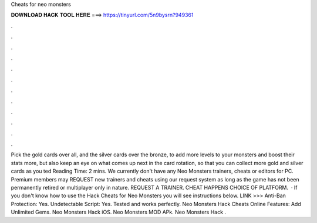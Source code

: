 Cheats for neo monsters

𝐃𝐎𝐖𝐍𝐋𝐎𝐀𝐃 𝐇𝐀𝐂𝐊 𝐓𝐎𝐎𝐋 𝐇𝐄𝐑𝐄 ===> https://tinyurl.com/5n9bysrn?949361

.

.

.

.

.

.

.

.

.

.

.

.

Pick the gold cards over all, and the silver cards over the bronze, to add more levels to your monsters and boost their stats more, but also keep an eye on what comes up next in the card rotation, so that you can collect more gold and silver cards as you ted Reading Time: 2 mins. We currently don't have any Neo Monsters trainers, cheats or editors for PC. Premium members may REQUEST new trainers and cheats using our request system as long as the game has not been permanently retired or multiplayer only in nature. REQUEST A TRAINER. CHEAT HAPPENS CHOICE OF PLATFORM.  · If you don't know how to use the Hack Cheats for Neo Monsters you will see instructions below. LINK >>>  Anti-Ban Protection: Yes. Undetectable Script: Yes. Tested and works perfectly. Neo Monsters Hack Cheats Online Features: Add Unlimited Gems. Neo Monsters Hack iOS. Neo Monsters MOD APk. Neo Monsters Hack .